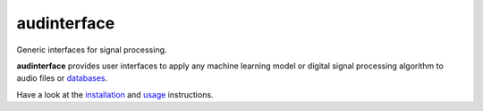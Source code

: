 ============
audinterface
============

|tests| |coverage| |docs| |python-versions| |license|

Generic interfaces for signal processing.

**audinterface** provides user interfaces
to apply any machine learning model
or digital signal processing algorithm
to audio files or databases_.

Have a look at the installation_ and usage_ instructions.

.. _databases: https://audeering.github.io/audformat/
.. _installation: https://audeering.github.io/audinterface/installation.html
.. _usage: https://audeering.github.io/audinterface/usage.html


.. badges images and links:
.. |tests| image:: https://github.com/audeering/audinterface/workflows/Test/badge.svg
    :target: https://github.com/audeering/audinterface/actions?query=workflow%3ATest
    :alt: Test status
.. |coverage| image:: https://codecov.io/gh/audeering/audinterface/branch/main/graph/badge.svg?token=dNAlTQNVBt
    :target: https://codecov.io/gh/audeering/audinterface/
    :alt: code coverage
.. |docs| image:: https://img.shields.io/pypi/v/audinterface?label=docs
    :target: https://audeering.github.io/audinterface/
    :alt: audinterface's documentation
.. |license| image:: https://img.shields.io/badge/license-MIT-green.svg
    :target: https://github.com/audeering/audinterface/blob/main/LICENSE
    :alt: audinterface's MIT license
.. |python-versions| image:: https://img.shields.io/pypi/pyversions/audinterface.svg
    :target: https://pypi.org/project/audinterface/
    :alt: audinterfaces's supported Python versions
